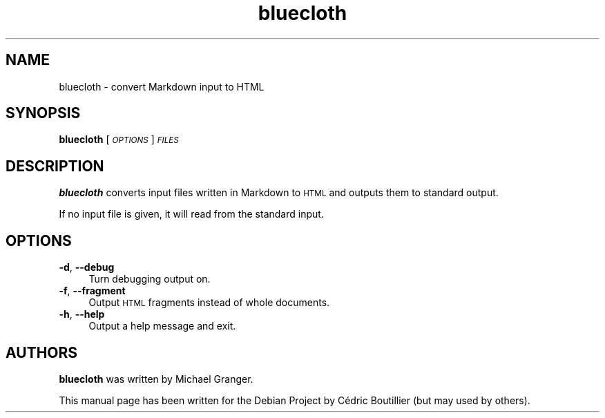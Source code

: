 .\" Automatically generated by Pod::Man 2.23 (Pod::Simple 3.14)
.\"
.\" Standard preamble:
.\" ========================================================================
.de Sp \" Vertical space (when we can't use .PP)
.if t .sp .5v
.if n .sp
..
.de Vb \" Begin verbatim text
.ft CW
.nf
.ne \\$1
..
.de Ve \" End verbatim text
.ft R
.fi
..
.\" Set up some character translations and predefined strings.  \*(-- will
.\" give an unbreakable dash, \*(PI will give pi, \*(L" will give a left
.\" double quote, and \*(R" will give a right double quote.  \*(C+ will
.\" give a nicer C++.  Capital omega is used to do unbreakable dashes and
.\" therefore won't be available.  \*(C` and \*(C' expand to `' in nroff,
.\" nothing in troff, for use with C<>.
.tr \(*W-
.ds C+ C\v'-.1v'\h'-1p'\s-2+\h'-1p'+\s0\v'.1v'\h'-1p'
.ie n \{\
.    ds -- \(*W-
.    ds PI pi
.    if (\n(.H=4u)&(1m=24u) .ds -- \(*W\h'-12u'\(*W\h'-12u'-\" diablo 10 pitch
.    if (\n(.H=4u)&(1m=20u) .ds -- \(*W\h'-12u'\(*W\h'-8u'-\"  diablo 12 pitch
.    ds L" ""
.    ds R" ""
.    ds C` ""
.    ds C' ""
'br\}
.el\{\
.    ds -- \|\(em\|
.    ds PI \(*p
.    ds L" ``
.    ds R" ''
'br\}
.\"
.\" Escape single quotes in literal strings from groff's Unicode transform.
.ie \n(.g .ds Aq \(aq
.el       .ds Aq '
.\"
.\" If the F register is turned on, we'll generate index entries on stderr for
.\" titles (.TH), headers (.SH), subsections (.SS), items (.Ip), and index
.\" entries marked with X<> in POD.  Of course, you'll have to process the
.\" output yourself in some meaningful fashion.
.ie \nF \{\
.    de IX
.    tm Index:\\$1\t\\n%\t"\\$2"
..
.    nr % 0
.    rr F
.\}
.el \{\
.    de IX
..
.\}
.\" ========================================================================
.\"
.IX Title "bluecloth 1"
.TH bluecloth 1 "2011-11-01" "" ""
.\" For nroff, turn off justification.  Always turn off hyphenation; it makes
.\" way too many mistakes in technical documents.
.if n .ad l
.nh
.SH "NAME"
bluecloth \- convert Markdown input to HTML
.SH "SYNOPSIS"
.IX Header "SYNOPSIS"
\&\fBbluecloth\fR [\fI\s-1OPTIONS\s0\fR] \fI\s-1FILES\s0\fR
.SH "DESCRIPTION"
.IX Header "DESCRIPTION"
\&\fBbluecloth\fR converts input files written in Markdown to \s-1HTML\s0
and outputs them to standard output.
.PP
If no input file is given, it will read from the standard input.
.SH "OPTIONS"
.IX Header "OPTIONS"
.IP "\fB\-d\fR, \fB\-\-debug\fR" 4
.IX Item "-d, --debug"
Turn debugging output on.
.IP "\fB\-f\fR, \fB\-\-fragment\fR" 4
.IX Item "-f, --fragment"
Output \s-1HTML\s0 fragments instead of whole documents.
.IP "\fB\-h\fR, \fB\-\-help\fR" 4
.IX Item "-h, --help"
Output a help message and exit.
.SH "AUTHORS"
.IX Header "AUTHORS"
\&\fBbluecloth\fR was written by Michael Granger.
.PP
This manual page has been written for the Debian Project by Cédric Boutillier (but
may used by others).
